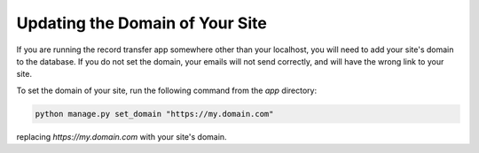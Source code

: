 Updating the Domain of Your Site
================================

If you are running the record transfer app somewhere other than your localhost, you will need to add
your site's domain to the database. If you do not set the domain, your emails will not send
correctly, and will have the wrong link to your site.

To set the domain of your site, run the following command from the `app` directory:

.. code-block:: shell

    python manage.py set_domain "https://my.domain.com"

replacing `https://my.domain.com` with your site's domain.